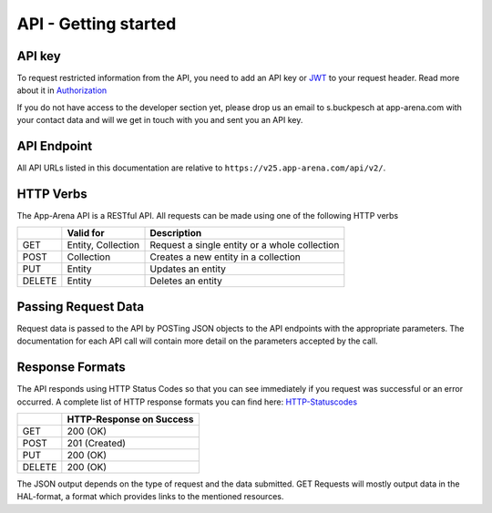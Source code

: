 API - Getting started
=====================

API key
-------

To request restricted information from the API, you need to add an API key or `JWT`_ to your request header. Read more
about it in `Authorization <020-auth.html>`_

If you do not have access to the developer section yet, please drop us an email to s.buckpesch at app-arena.com
with your contact data and will we get in touch with you and sent you an API key.

.. _JWT: http://jwt.io/

API Endpoint
------------

All API URLs listed in this documentation are relative to ``https://v25.app-arena.com/api/v2/``.

HTTP Verbs
----------

.. _codes:

The App-Arena API is a RESTful API. All requests can be made using one of the following HTTP verbs

+------------+--------------------------+-------------------------------------------------------+
|            |    Valid for             |   Description                                         |
+============+==========================+=======================================================+
| GET        |    Entity, Collection    |   Request a single entity or a whole collection       |
+------------+--------------------------+-------------------------------------------------------+
| POST       |    Collection            |   Creates a new entity in a collection                |
+------------+--------------------------+-------------------------------------------------------+
| PUT        |    Entity                |   Updates an entity                                   |
+------------+--------------------------+-------------------------------------------------------+
| DELETE     |    Entity                |   Deletes an entity                                   |
+------------+--------------------------+-------------------------------------------------------+


Passing Request Data
--------------------

Request data is passed to the API by POSTing JSON objects to the API endpoints with the appropriate parameters.
The documentation for each API call will contain more detail on the parameters accepted by the call.

Response Formats
----------------

The API responds using HTTP Status Codes so that you can see immediately if you request was successful or an error occurred.
A complete list of HTTP response formats you can find here: HTTP-Statuscodes_

.. _HTTP-Statuscodes: http://de.wikipedia.org/wiki/HTTP-Statuscode

+------------+------------------------------+
|            |    HTTP-Response on Success  |
+============+==============================+
| GET        |    200 (OK)                  |
+------------+------------------------------+
| POST       |    201 (Created)             |
+------------+------------------------------+
| PUT        |    200 (OK)                  |
+------------+------------------------------+
| DELETE     |    200 (OK)                  |
+------------+------------------------------+

The JSON output depends on the type of request and the data submitted. GET Requests will mostly output data in the HAL-format,
a format which provides links to the mentioned resources.

.. _HAL-format: https://en.wikipedia.org/wiki/Hypertext_Application_Language
